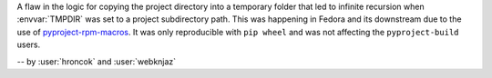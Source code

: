 A flaw in the logic for copying the project directory into a
temporary folder that led to infinite recursion when :envvar:`TMPDIR`
was set to a project subdirectory path. This was happening in Fedora
and its downstream due to the use of `pyproject-rpm-macros
<https://src.fedoraproject.org/rpms/pyproject-rpm-macros>`__. It was
only reproducible with ``pip wheel`` and was not affecting the
``pyproject-build`` users.

-- by :user:`hroncok` and :user:`webknjaz`
